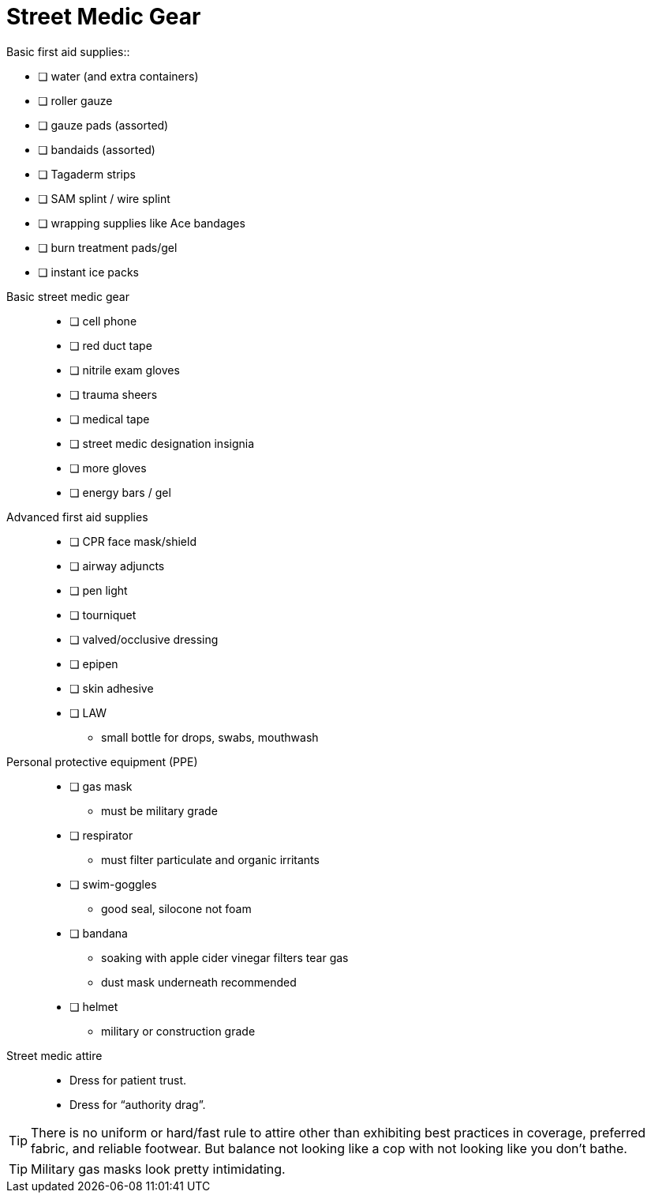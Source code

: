 = Street Medic Gear
// tag::slide-1[]
Basic first aid supplies::

* [ ] water (and extra containers)
* [ ] roller gauze
* [ ] gauze pads (assorted)
* [ ] bandaids (assorted)
* [ ] Tagaderm strips
* [ ] SAM splint / wire splint
* [ ] wrapping supplies like Ace bandages
* [ ] burn treatment pads/gel
* [ ] instant ice packs
// end::slide-1[]

<<<

// tag::slide-2[]
Basic street medic gear::

* [ ] cell phone
* [ ] red duct tape
* [ ] nitrile exam gloves
* [ ] trauma sheers
* [ ] medical tape
* [ ] street medic designation insignia
* [ ] more gloves
* [ ] energy bars / gel
// end::slide-2[]

<<<

// tag::slide-3[]
Advanced first aid supplies::

* [ ] CPR face mask/shield
* [ ] airway adjuncts
* [ ] pen light
* [ ] tourniquet
* [ ] valved/occlusive dressing
* [ ] epipen
* [ ] skin adhesive
* [ ] LAW
** small bottle for drops, swabs, mouthwash
// end::slide-3[]

<<<

// tag::slide-3[]
Personal protective equipment (PPE)::

* [ ] gas mask
** must be military grade

* [ ] respirator
** must filter particulate and organic irritants

* [ ] swim-goggles
** good seal, silocone not foam

* [ ] bandana
** soaking with apple cider vinegar filters tear gas
** dust mask underneath recommended

* [ ] helmet
** military or construction grade
// end::slide-3[]

<<<

// tag::slide-4[]
Street medic attire::

* Dress for patient trust.
* Dress for “authority drag”.

[TIP.mini]
There is no uniform or hard/fast rule to attire other than exhibiting best practices in coverage, preferred fabric, and reliable footwear.
But balance not looking like a cop with not looking like you don't bathe.

[TIP.mini]
Military gas masks look pretty intimidating.

// end::slide-4[]
